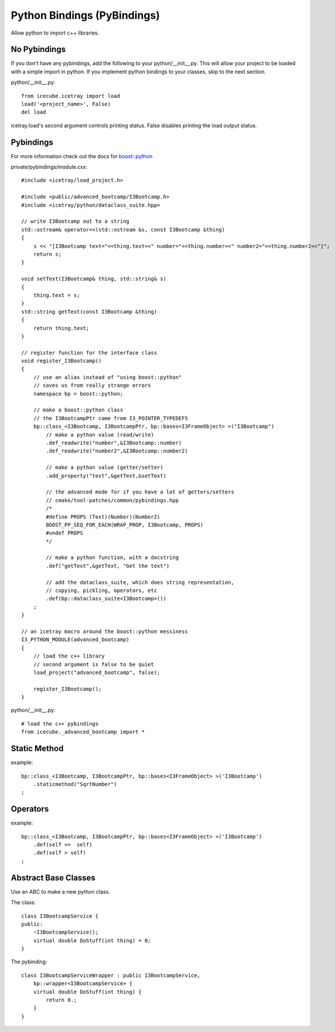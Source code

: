 .. SPDX-FileCopyrightText: 2024 The IceTray Contributors
..
.. SPDX-License-Identifier: BSD-2-Clause

Python Bindings (PyBindings)
============================

Allow python to import c++ libraries.


No Pybindings
-------------

If you don't have any pybindings, add the following to your python/__init__.py.
This will allow your project to be loaded with a simple import in python.  If you
implement python bindings to your classes, skip to the next section.

python/__init__.py::

    from icecube.icetray import load
    load('<project_name>', False)
    del load

icetray.load's second argument controls printing status.  False disables printing
the load output status.


Pybindings
----------

For more information check out the docs for `boost::python <https://www.boost.org/doc/libs/release/libs/python/doc/html/tutorial/>`_


private/pybindings/module.cxx::

    #include <icetray/load_project.h>

    #include <public/advanced_bootcamp/I3Bootcamp.h>
    #include <icetray/python/dataclass_suite.hpp>

    // write I3Bootcamp out to a string
    std::ostream& operator<<(std::ostream &s, const I3Bootcamp &thing)
    {
        s << "[I3Bootcamp text="<<thing.text<<" number="<<thing.number<<" number2="<<thing.number2<<"]";
        return s;
    }

    void setText(I3Bootcamp& thing, std::string& s)
    {
        thing.text = s;
    }
    std::string getText(const I3Bootcamp &thing)
    {
        return thing.text;
    }

    // register function for the interface class
    void register_I3Bootcamp()
    {
        // use an alias instead of "using boost::python"
        // saves us from really strange errors
        namespace bp = boost::python;

        // make a boost::python class
        // the I3BootcampPtr came from I3_POINTER_TYPEDEFS
        bp::class_<I3Bootcamp, I3BootcampPtr, bp::bases<I3FrameObject> >("I3Bootcamp")
            // make a python value (read/write)
            .def_readwrite("number",&I3Bootcamp::number)
            .def_readwrite("number2",&I3Bootcamp::number2)

            // make a python value (getter/setter)
            .add_property("text",&getText,&setText)

            // the advanced mode for if you have a lot of getters/setters
            // cmake/tool-patches/common/pybindings.hpp
            /*
            #define PROPS (Text)(Number)(Number2)
            BOOST_PP_SEQ_FOR_EACH(WRAP_PROP, I3Bootcamp, PROPS)
            #undef PROPS
            */

            // make a python function, with a docstring
            .def("getText",&getText, "Get the text")

            // add the dataclass_suite, which does string representation,
            // copying, pickling, operators, etc
            .def(bp::dataclass_suite<I3Bootcamp>())
        ;
    }

    // an icetray macro around the boost::python messiness
    I3_PYTHON_MODULE(advanced_bootcamp)
    {
        // load the c++ library
        // second argument is false to be quiet
        load_project("advanced_bootcamp", false);

        register_I3Bootcamp();
    }

python/__init__.py::

    # load the c++ pybindings
    from icecube._advanced_bootcamp import *


Static Method
-------------

example::

    bp::class_<I3Bootcamp, I3BootcampPtr, bp::bases<I3FrameObject> >('I3Bootcamp')
        .staticmethod("SqrtNumber")
    ;

Operators
---------

example::

    bp::class_<I3Bootcamp, I3BootcampPtr, bp::bases<I3FrameObject> >('I3Bootcamp')
        .def(self ==  self)
        .def(self > self)
    ;

Abstract Base Classes
---------------------

Use an ABC to make a new python class.

The class::

    class I3BootcampService {
    public:
        ~I3BootcampService();
        virtual double DoStuff(int thing) = 0;
    }

The pybinding::

    class I3BootcampServiceWrapper : public I3BootcampService,
        bp::wrapper<I3BootcampService> {
        virtual double DoStuff(int thing) {
            return 0.;
        }
    }
